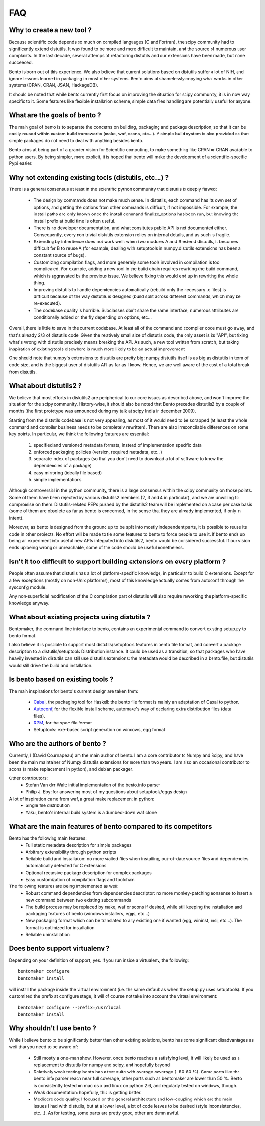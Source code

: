 ===
FAQ
===

Why to create a new tool ?
==========================

Because scientific code depends so much on compiled languages (C and Fortran),
the scipy community had to significantly extend distutils. It was found to be
more and more difficult to maintain, and the source of numerous user
complaints. In the last decade, several attemps of refactoring distutils and
our extensions have been made, but none succeeded.

Bento is born out of this experience. We also believe that current solutions
based on distutils suffer a lot of NIH, and ignore lessons learned in packaging
in most other systems.  Bento aims at shamelessly copying what works in other
systems (CPAN, CRAN, JSAN, HackageDB).

It should be noted that while bento currently first focus on improving the
situation for scipy community, it is in now way specific to it. Some features
like flexible installation scheme, simple data files handling are potentially
useful for anyone.

What are the goals of bento ?
=============================

The main goal of bento is to separate the concerns on building, packaging and
package description, so that it can be easily reused within custom build
frameworks (make, waf, scons, etc...). A simple build system is also provided
so that simple packages do not need to deal with anything besides bento.

Bento aims at being part of a grander vision for Scientific computing, to make
something like CPAN or CRAN available to python users.  By being simpler, more
explicit, it is hoped that bento will make the development of a
scientific-specific Pypi easier.

Why not extending existing tools (distutils, etc...) ?
======================================================

There is a general consensus at least in the scientific python community that
distutils is deeply flawed:

    - The design by commands does not make much sense. In distutils, each
      command has its own set of options, and getting the options from other
      commands is difficult, if not impossible. For example, the install paths
      are only known once the install command finalize_options has been run,
      but knowing the install prefix at build time is often useful.
    - There is no developer documentation, and what consitutes public API is
      not documented either. Consequently, every non trivial distutils
      extension relies on internal details, and as such is fragile.
    - Extending by inheritence does not work well: when two modules A and B
      extend distutils, it becomes difficult for B to reuse A (for example,
      dealing with setuptools in numpy.distutils extensions has been a constant
      source of bugs).
    - Customizing compilation flags, and more generally some tools involved in
      compilation is too complicated. For example, adding a new tool in the
      build chain requires rewriting the build command, which is aggravated by
      the previous issue. We believe fixing this would end up in rewriting the
      whole thing.
    - Improving distutils to handle dependencies automatically (rebuild only
      the necessary .c files) is difficult because of the way distutils is
      designed (build split across different commands, which may be
      re-executed).
    - The codebase quality is horrible. Subclasses don't share the same
      interface, numerous attributes are conditionally added on the fly
      depending on options, etc...

Overall, there is little to save in the current codebase. At least all of the
command and ccompiler code must go away, and that's already 2/3 of distutils
code.  Given the relatively small size of distutils code, the only asset is its
"API", but fixing what's wrong with distutils precisely means breaking the API.
As such, a new tool written from scratch, but taking inspiration of existing
tools elsewhere is much more likely to be an actual improvement.

One should note that numpy's extensions to distutils are pretty big:
numpy.distutils itself is as big as distutils in term of code size, and is the
biggest user of distutils API as far as I know.  Hence, we are well aware of
the cost of a total break from distutils.

What about distutils2 ?
=======================

We believe that most efforts in distutils2 are peripherical to our core issues
as described above, and won't improve the situation for the scipy community.
History-wise, it should also be noted that Bento precedes distutils2 by a
couple of months (the first prototype was announced during my talk at scipy
India in december 2009).

Starting from the distutils codebase is not very appealing, as most of it would
need to be scrapped (at least the whole command and compiler business needs to
be completely rewritten). There are also irreconcilable differences on some
key points. In particular, we think the following features are essential:

    1. specified and versioned metadata formats, instead of implementation
       specific data
    2. enforced packaging policies (version, required metadata, etc...)
    3. separate index of packages (so that you don't need to download a lot
       of software to know the dependencies of a package)
    4. easy mirroring (ideally file based)
    5. simple implementations

Although controversial in the python community, there is a large consensus
within the scipy community on those points.  Some of them have been rejected by
various distutils2 members (2, 3 and 4 in particular), and we are unwilling to
compromise on them. Distutils-related PEPs pushed by the distutils2 team will
be implemented on a case per case basis (some of them are obsolete as far as
bento is concerned, in the sense that they are already implemented, if only in
intent).

Moreover, as bento is designed from the ground up to be split into mostly
independent parts, it is possible to reuse its code in other projects. No
effort will be made to tie some features to bento to force people to use it.
If bento ends up being an experiment into useful new APIs integrated into
distutils2, bento would be considered successful. If our vision ends up being
wrong or unreachable, some of the code should be useful nonetheless.

Isn't it too difficult to support building extensions on every platform ?
==========================================================================

People often assume that distutils has a lot of platform-specific knowledge, in
particular to build C extensions. Except for a few exceptions (mostly on
non-Unix platforms), most of this knowledge actually comes from autoconf
through the sysconfig module.

Any non-superficial modification of the C compilation part of distutils will
also require reworking the platform-specific knowledge anyway.

What about existing projects using distutils ?
==============================================

Bentomaker, the command line interface to bento, contains an experimental
command to convert existing setup.py to bento format.

I also believe it is possible to support most distutils/setuptools features in
bento file format, and convert a package description to a distutils/setuptools
Distribution instance. It could be used as a transition, so that packages who
have heavily invested in distutils can still use distutils extensions: the
metadata would be described in a bento.file, but distutils would still drive
the build and installation.

Is bento based on existing tools ?
====================================

The main inspirations for bento's current design are taken from:

    - `Cabal`_, the packaging tool for Haskell: the bento file format is
      mainly an adaptation of Cabal to python.
    - `Autoconf`_, for the flexible install scheme, automake's way of declaring
      extra distribution files (data files).
    - `RPM`_, for the spec file format.
    - Setuptools: exe-based script generation on windows, egg format

.. _RPM: http://rpm5.org/docs/api/specfile.html
.. _Cabal: http://www.haskell.org/cabal
.. _Scons: http://www.scons.org
.. _Autoconf: http://sources.redhat.com/autobook/

Who are the authors of bento ?
==============================

Currently, I (David Cournapeau) am the main author of bento. I am a core
contributor to Numpy and Scipy, and have been the main maintainer of Numpy
distutils extensions for more than two years. I am also an occasional
contributor to scons (a make replacement in python), and debian packager.

Other contributors:
    - Stefan Van der Walt: initial implementation of the bento.info parser
    - Philip J. Eby: for answering most of my questions about
      setuptools/eggs design

A lot of inspiration came from waf, a great make replacement in python:
    - Single file distribution
    - Yaku, bento's internal build system is a dumbed-down waf clone

What are the main features of bento compared to its competitors
===============================================================

Bento has the following main features:
    - Full static metadata description for simple packages
    - Arbitrary extensibility through python scripts
    - Reliable build and installation: no more stalled files when installing,
      out-of-date source files and dependencies automatically detected for C
      extensions
    - Optional recursive package description for complex packages
    - Easy customization of compilation flags and toolchain

The following features are being implemented as well:
    - Robust command dependencies from dependencies descriptor: no more
      monkey-patching nonsense to insert a new command between two existing
      subcommands 
    - The build process may be replaced by make, waf or scons if desired, while
      still keeping the installation and packaging features of bento (windows
      installers, eggs, etc...)
    - New packaging format which can be translated to any existing one if
      wanted (egg, wininst, msi, etc...). The format is optimized for
      installation
    - Reliable uninstallation

Does bento support virtualenv ?
===============================

Depending on your definition of support, yes. If you run inside a virtualenv,
the following::

    bentomaker configure
    bentomaker install

will install the package inside the virtual environment (i.e. the same default
as when the setup.py uses setuptools). If you customized the prefix at
configure stage, it will of course not take into account the virtual
environment::

    bentomaker configure --prefix=/usr/local
    bentomaker install

Why shouldn't I use bento ?
===========================

While I believe bento to be significantly better than other existing solutions,
bento has some significant disadvantages as well that you need to be aware of:

    * Still mostly a one-man show. However, once bento reaches a satisfying
      level, it will likely be used as a replacement to distutils for numpy and
      scipy, and hopefully beyond
    * Relatively weak testing: bento has a test suite with average coverage
      (~50-60 %). Some parts like the bento.info parser reach near full
      coverage, other parts such as bentomaker are lower than 50 %. Bento is
      consistently tested on mac os x and linux on python 2.6, and regularly
      tested on windows, though.
    * Weak documentation: hopefully, this is getting better.
    * Mediocre code quality: I focused on the general architecture and
      low-coupling which are the main issues I had with distutils, but at a
      lower level, a lot of code leaves to be desired (style inconsistencies,
      etc...). As for testing, some parts are pretty good, other are damn awful.
